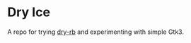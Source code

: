 * Dry Ice

A repo for trying
[[https://dry-rb.org/gems/][dry-rb]]
and experimenting with simple Gtk3.
